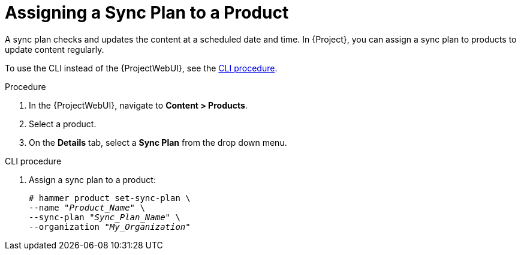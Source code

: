 [id="Assigning_a_Sync_Plan_to_a_Product_{context}"]
= Assigning a Sync Plan to a Product

A sync plan checks and updates the content at a scheduled date and time.
In {Project}, you can assign a sync plan to products to update content regularly.

To use the CLI instead of the {ProjectWebUI}, see the xref:cli-assigning-a-sync-plan-to-a-product[].

.Procedure
. In the {ProjectWebUI}, navigate to *Content > Products*.
. Select a product.
. On the *Details* tab, select a *Sync Plan* from the drop down menu.

[id="cli-assigning-a-sync-plan-to-a-product"]
.CLI procedure
. Assign a sync plan to a product:
+
[options="nowrap" subs="+quotes"]
----
# hammer product set-sync-plan \
--name "_Product_Name_" \
--sync-plan "_Sync_Plan_Name_" \
--organization "_My_Organization_"
----
